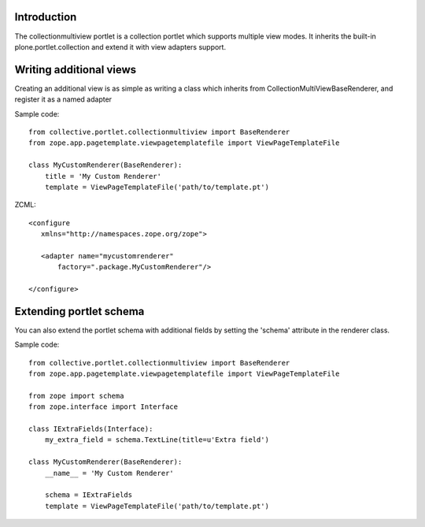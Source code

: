 Introduction
============

The collectionmultiview portlet is a collection portlet which supports multiple 
view modes. It inherits the built-in plone.portlet.collection and extend it with
view adapters support.

Writing additional views
========================

Creating an additional view is as simple as writing a class which inherits 
from CollectionMultiViewBaseRenderer, and register it as a named adapter

Sample code::

    from collective.portlet.collectionmultiview import BaseRenderer
    from zope.app.pagetemplate.viewpagetemplatefile import ViewPageTemplateFile
  
    class MyCustomRenderer(BaseRenderer):
        title = 'My Custom Renderer'
        template = ViewPageTemplateFile('path/to/template.pt')

ZCML::

  <configure
     xmlns="http://namespaces.zope.org/zope">

     <adapter name="mycustomrenderer"
         factory=".package.MyCustomRenderer"/>

  </configure>


Extending portlet schema
=========================

You can also extend the portlet schema with additional fields by setting the 
'schema' attribute in the renderer class.

Sample code::

    from collective.portlet.collectionmultiview import BaseRenderer
    from zope.app.pagetemplate.viewpagetemplatefile import ViewPageTemplateFile

    from zope import schema
    from zope.interface import Interface

    class IExtraFields(Interface):
        my_extra_field = schema.TextLine(title=u'Extra field')

    class MyCustomRenderer(BaseRenderer):
        __name__ = 'My Custom Renderer'
        
        schema = IExtraFields
        template = ViewPageTemplateFile('path/to/template.pt')
